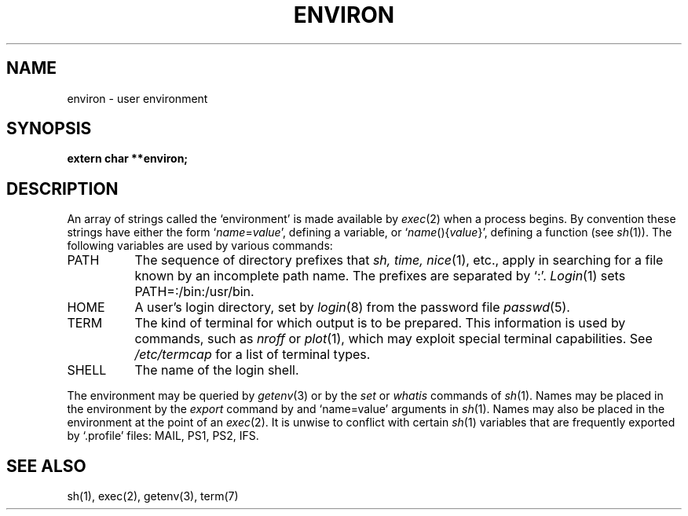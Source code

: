 .TH ENVIRON 5
.SH NAME
environ \- user environment
.SH SYNOPSIS
.B extern char **environ;
.SH DESCRIPTION
An array of strings called the `environment' is
made available by
.IR exec (2)
when a process begins.
By convention these strings have either the form
.RI ` name = value ',
defining a variable, or
.RI ` name ()\|{ value }\|',
defining a function (see
.IR sh (1)).
The following variables are used by various commands:
.TP "\w'TERMCAP 'u"
PATH
The sequence of directory prefixes that
.I sh, time,
.IR nice (1),
etc.,
apply in searching for a file known by an incomplete path name.
The prefixes are separated by `:'.
.IR Login (1)
sets PATH=:/bin:/usr/bin.
.TP
HOME
A user's login directory, set by
.IR login (8)
from the password file
.IR passwd (5).
.TP
TERM
The kind of terminal for which output is to be prepared.
This information is used by commands, such as
.I nroff
or
.IR plot (1),
which may exploit special terminal capabilities.
See
.I /etc/termcap
for a list of terminal types.
.TP
SHELL
The name of the login shell.
.PP
The environment may be queried by
.IR getenv (3)
or by the
.I set
or
.I whatis
commands of 
.IR sh (1).
Names may be placed in the environment by
the
.I export
command by and `name=value' arguments in
.IR sh (1).
Names may also be placed in the environment at the point of an
.IR exec (2).
It is unwise to conflict with
certain 
.IR sh (1)
variables that are frequently exported by
`.profile' files:
MAIL, PS1, PS2, IFS.
.SH SEE ALSO
sh(1), exec(2), getenv(3), term(7)
